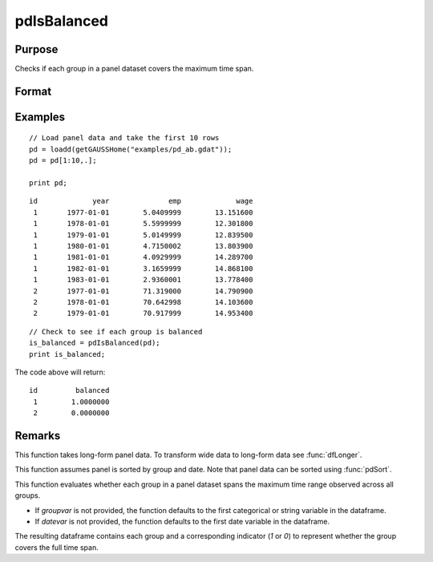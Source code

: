 pdIsBalanced
==============================================

Purpose
----------------
Checks if each group in a panel dataset covers the maximum time span.

Format
----------------
.. function:: groupIsBalanced = pdIsBalanced(df [, groupvar, datevar])

    :param df: Contains long-form panel data with :math:`N_i \times T_i` rows and K columns.
    :type df: Dataframe

    :param groupvar: Optional, specifies the name of the variable used to identify group membership for panel observations. Defaults to the first categorical or string variable in the dataframe.
    :type groupvar: String

    :param datevar: Optional, specifies the name of the variable used to identify dates for panel observations. Defaults to the first date variable in the dataframe.
    :type datevar: String

    :return groupIsBalanced: Indicates whether each group in the panel dataset spans the full time range of the dataset. Each group is assigned a value of 1 if it covers the full time span, 0 otherwise.
    :rtype groupIsBalanced: Dataframe

Examples
----------------

::

    // Load panel data and take the first 10 rows
    pd = loadd(getGAUSSHome("examples/pd_ab.gdat"));
    pd = pd[1:10,.];

    print pd;

::

              id             year              emp             wage 
               1       1977-01-01        5.0409999        13.151600 
               1       1978-01-01        5.5999999        12.301800 
               1       1979-01-01        5.0149999        12.839500 
               1       1980-01-01        4.7150002        13.803900 
               1       1981-01-01        4.0929999        14.289700 
               1       1982-01-01        3.1659999        14.868100 
               1       1983-01-01        2.9360001        13.778400 
               2       1977-01-01        71.319000        14.790900 
               2       1978-01-01        70.642998        14.103600 
               2       1979-01-01        70.917999        14.953400 

::

    // Check to see if each group is balanced
    is_balanced = pdIsBalanced(pd);
    print is_balanced;

The code above will return:

::

              id         balanced 
               1        1.0000000 
               2        0.0000000


Remarks
-------

This function takes long-form panel data. To transform wide data to long-form data see :func:`dfLonger`.

This function assumes panel is sorted by group and date. Note that panel data can be sorted using :func:`pdSort`.

This function evaluates whether each group in a panel dataset spans the maximum time range observed across all groups. 

- If `groupvar` is not provided, the function defaults to the first categorical or string variable in the dataframe.
- If `datevar` is not provided, the function defaults to the first date variable in the dataframe.

The resulting dataframe contains each group and a corresponding indicator (`1` or `0`) to represent whether the group covers the full time span.

.. seealso:: :func:`pdAllBalanced`, :func:`pdSummary`
